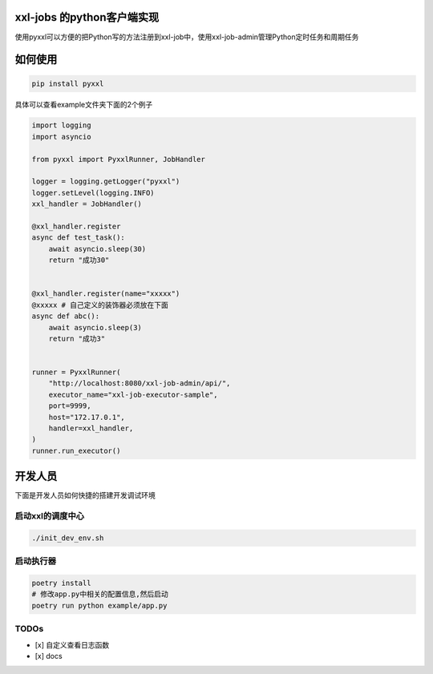 xxl-jobs 的python客户端实现
=============================

.. image:: https://img.shields.io/pypi/v/pyxxl?color=%2334D058&label=pypi%20package
    :target: https://pypi.org/project/pyxxl

.. image:: https://img.shields.io/pypi/pyversions/pyxxl.svg?color=%2334D058
    :target: https://pypi.org/project/pyxxl


使用pyxxl可以方便的把Python写的方法注册到xxl-job中，使用xxl-job-admin管理Python定时任务和周期任务

如何使用
=======================
.. code:: shell

    pip install pyxxl

具体可以查看example文件夹下面的2个例子

.. code:: python

    import logging
    import asyncio

    from pyxxl import PyxxlRunner, JobHandler

    logger = logging.getLogger("pyxxl")
    logger.setLevel(logging.INFO)
    xxl_handler = JobHandler()

    @xxl_handler.register
    async def test_task():
        await asyncio.sleep(30)
        return "成功30"


    @xxl_handler.register(name="xxxxx")
    @xxxxx # 自己定义的装饰器必须放在下面
    async def abc():
        await asyncio.sleep(3)
        return "成功3"


    runner = PyxxlRunner(
        "http://localhost:8080/xxl-job-admin/api/",
        executor_name="xxl-job-executor-sample",
        port=9999,
        host="172.17.0.1",
        handler=xxl_handler,
    )
    runner.run_executor()




开发人员
=======================
下面是开发人员如何快捷的搭建开发调试环境

=====================
启动xxl的调度中心
=====================

.. code:: shell

    ./init_dev_env.sh

=====================
启动执行器
=====================
.. code:: shell

    poetry install
    # 修改app.py中相关的配置信息,然后启动
    poetry run python example/app.py


======================
TODOs
======================

- [x] 自定义查看日志函数
- [x] docs
